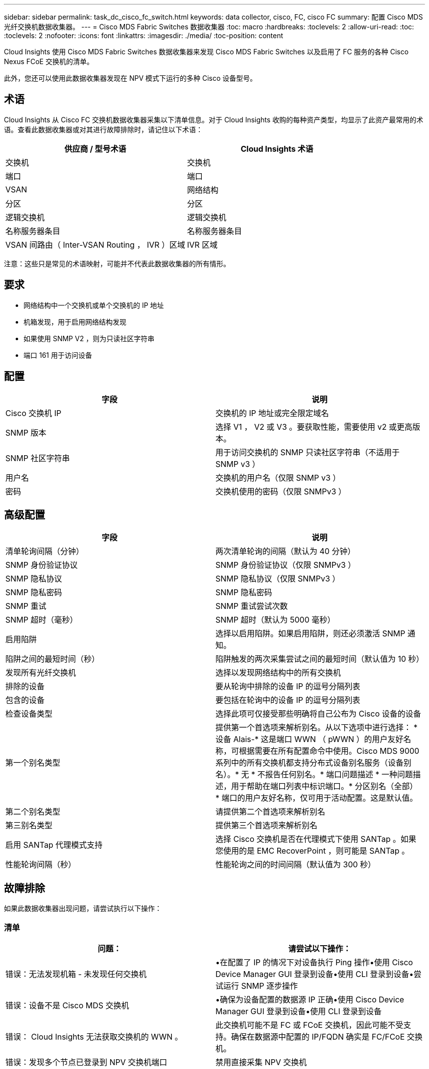 ---
sidebar: sidebar 
permalink: task_dc_cisco_fc_switch.html 
keywords: data collector, cisco, FC, cisco FC 
summary: 配置 Cisco MDS 光纤交换机数据收集器。 
---
= Cisco MDS Fabric Switches 数据收集器
:toc: macro
:hardbreaks:
:toclevels: 2
:allow-uri-read: 
:toc: 
:toclevels: 2
:nofooter: 
:icons: font
:linkattrs: 
:imagesdir: ./media/
:toc-position: content


[role="lead"]
Cloud Insights 使用 Cisco MDS Fabric Switches 数据收集器来发现 Cisco MDS Fabric Switches 以及启用了 FC 服务的各种 Cisco Nexus FCoE 交换机的清单。

此外，您还可以使用此数据收集器发现在 NPV 模式下运行的多种 Cisco 设备型号。



== 术语

Cloud Insights 从 Cisco FC 交换机数据收集器采集以下清单信息。对于 Cloud Insights 收购的每种资产类型，均显示了此资产最常用的术语。查看此数据收集器或对其进行故障排除时，请记住以下术语：

[cols="2*"]
|===
| 供应商 / 型号术语 | Cloud Insights 术语 


| 交换机 | 交换机 


| 端口 | 端口 


| VSAN | 网络结构 


| 分区 | 分区 


| 逻辑交换机 | 逻辑交换机 


| 名称服务器条目 | 名称服务器条目 


| VSAN 间路由（ Inter-VSAN Routing ， IVR ）区域 | IVR 区域 
|===
注意：这些只是常见的术语映射，可能并不代表此数据收集器的所有情形。



== 要求

* 网络结构中一个交换机或单个交换机的 IP 地址
* 机箱发现，用于启用网络结构发现
* 如果使用 SNMP V2 ，则为只读社区字符串
* 端口 161 用于访问设备




== 配置

[cols="2*"]
|===
| 字段 | 说明 


| Cisco 交换机 IP | 交换机的 IP 地址或完全限定域名 


| SNMP 版本 | 选择 V1 ， V2 或 V3 。要获取性能，需要使用 v2 或更高版本。 


| SNMP 社区字符串 | 用于访问交换机的 SNMP 只读社区字符串（不适用于 SNMP v3 ） 


| 用户名 | 交换机的用户名（仅限 SNMP v3 ） 


| 密码 | 交换机使用的密码（仅限 SNMPv3 ） 
|===


== 高级配置

[cols="2*"]
|===
| 字段 | 说明 


| 清单轮询间隔（分钟） | 两次清单轮询的间隔（默认为 40 分钟） 


| SNMP 身份验证协议 | SNMP 身份验证协议（仅限 SNMPv3 ） 


| SNMP 隐私协议 | SNMP 隐私协议（仅限 SNMPv3 ） 


| SNMP 隐私密码 | SNMP 隐私密码 


| SNMP 重试 | SNMP 重试尝试次数 


| SNMP 超时（毫秒） | SNMP 超时（默认为 5000 毫秒） 


| 启用陷阱 | 选择以启用陷阱。如果启用陷阱，则还必须激活 SNMP 通知。 


| 陷阱之间的最短时间（秒） | 陷阱触发的两次采集尝试之间的最短时间（默认值为 10 秒） 


| 发现所有光纤交换机 | 选择以发现网络结构中的所有交换机 


| 排除的设备 | 要从轮询中排除的设备 IP 的逗号分隔列表 


| 包含的设备 | 要包括在轮询中的设备 IP 的逗号分隔列表 


| 检查设备类型 | 选择此项可仅接受那些明确将自己公布为 Cisco 设备的设备 


| 第一个别名类型 | 提供第一个首选项来解析别名。从以下选项中进行选择： * 设备 Alais-* 这是端口 WWN （ pWWN ）的用户友好名称，可根据需要在所有配置命令中使用。Cisco MDS 9000 系列中的所有交换机都支持分布式设备别名服务（设备别名）。* 无 * 不报告任何别名。* 端口问题描述 * 一种问题描述，用于帮助在端口列表中标识端口。* 分区别名（全部） * 端口的用户友好名称，仅可用于活动配置。这是默认值。 


| 第二个别名类型 | 请提供第二个首选项来解析别名 


| 第三别名类型 | 提供第三个首选项来解析别名 


| 启用 SANTap 代理模式支持 | 选择 Cisco 交换机是否在代理模式下使用 SANTap 。如果您使用的是 EMC RecoverPoint ，则可能是 SANTap 。 


| 性能轮询间隔（秒） | 性能轮询之间的时间间隔（默认值为 300 秒） 
|===


== 故障排除

如果此数据收集器出现问题，请尝试执行以下操作：



=== 清单

[cols="2*"]
|===
| 问题： | 请尝试以下操作： 


| 错误：无法发现机箱 - 未发现任何交换机 | •在配置了 IP 的情况下对设备执行 Ping 操作•使用 Cisco Device Manager GUI 登录到设备•使用 CLI 登录到设备•尝试运行 SNMP 逐步操作 


| 错误：设备不是 Cisco MDS 交换机 | •确保为设备配置的数据源 IP 正确•使用 Cisco Device Manager GUI 登录到设备•使用 CLI 登录到设备 


| 错误： Cloud Insights 无法获取交换机的 WWN 。 | 此交换机可能不是 FC 或 FCoE 交换机，因此可能不受支持。确保在数据源中配置的 IP/FQDN 确实是 FC/FCoE 交换机。 


| 错误：发现多个节点已登录到 NPV 交换机端口 | 禁用直接采集 NPV 交换机 


| 错误：无法连接到交换机 | •确保设备已启动•检查 IP 地址和侦听端口•对设备执行 Ping 操作•使用 Cisco Device Manager GUI 登录到设备•使用 CLI 登录到设备•运行 SNMP 
|===


=== 性能

[cols="2*"]
|===
| 问题： | 请尝试以下操作： 


| 错误： SNMP v1 不支持性能采集 | •编辑数据源并禁用交换机性能•修改数据源和交换机配置以使用 SNMP v2 或更高版本 
|===
可以从找到追加信息 link:concept_requesting_support.html["支持"] 页面或中的 link:https://docs.netapp.com/us-en/cloudinsights/CloudInsightsDataCollectorSupportMatrix.pdf["数据收集器支持列表"]。
